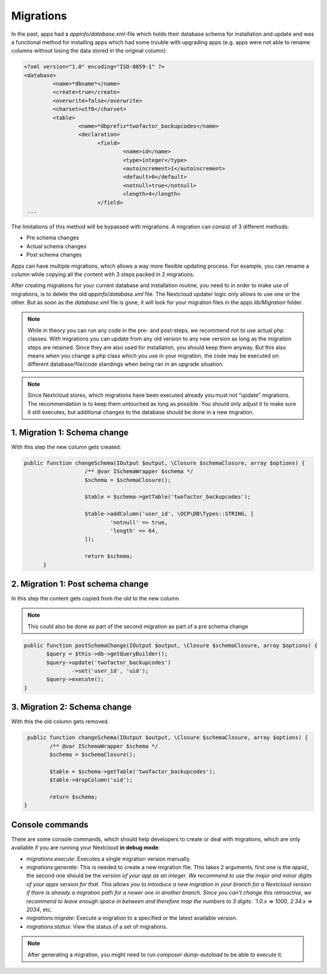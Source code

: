 .. _app_db_migrations:

==========
Migrations
==========

In the past, apps had a `appinfo/database.xml`-file which holds their database schema
for installation and update and was a functional method for installing apps which
had some trouble with upgrading apps (e.g. apps were not able to rename columns
without losing the data stored in the original column):

.. code-block:: php

   <?xml version="1.0" encoding="ISO-8859-1" ?>
   <database>
            <name>*dbname*</name>
            <create>true</create>
            <overwrite>false</overwrite>
            <charset>utf8</charset>
            <table>
                    <name>*dbprefix*twofactor_backupcodes</name>
                    <declaration>
                          <field>
                                  <name>id</name>
                                  <type>integer</type>
                                  <autoincrement>1</autoincrement>
                                  <default>0</default>
                                  <notnull>true</notnull>
                                  <length>4</length>
                          </field>
    ...


The limitations of this method will be bypassed with migrations. A migration can
consist of 3 different methods:

* Pre schema changes
* Actual schema changes
* Post schema changes

Apps can have multiple migrations, which allows a way more flexible updating process.
For example, you can rename a column while copying all the content with 3 steps
packed in 2 migrations.

After creating migrations for your current database and installation routine,
you need to in order to make use of migrations, is to delete the old `appinfo/database.xml`
file. The Nextcloud updater logic only allows to use one or the other.
But as soon as the `database.xml` file is gone, it will look for your migration
files in the apps `lib/Migration` folder.

.. note:: While in theory you can run any code in the pre- and post-steps, we
          recommend not to use actual php classes. With migrations you can update
          from any old version to any new version as long as the migration steps
          are retained. Since they are also used for installation, you should
          keep them anyway. But this also means when you change a php class which
          you use in your migration, the code may be executed on different
          database/file/code standings when being ran in an upgrade situation.

.. note:: Since Nextcloud stores, which migrations have been executed already
          you must not “update” migrations. The recommendation is to keep them
          untouched as long as possible. You should only adjust it to make sure
          it still executes, but additional changes to the database should be done
          in a new migration.

1. Migration 1: Schema change
-----------------------------

With this step the new column gets created:

.. code-block:: php

   public function changeSchema(IOutput $output, \Closure $schemaClosure, array $options) {
		      /** @var ISchemaWrapper $schema */
		      $schema = $schemaClosure();

		      $table = $schema->getTable('twofactor_backupcodes');

		      $table->addColumn('user_id', \OCP\DB\Types::STRING, [
		              'notnull' => true,
		              'length' => 64,
		      ]);

		      return $schema;
	 }


2. Migration 1: Post schema change
----------------------------------

In this step the content gets copied from the old to the new column.

.. note:: This could also be done as part of the second migration as part of
          a pre schema change

.. code-block:: php

   public function postSchemaChange(IOutput $output, \Closure $schemaClosure, array $options) {
          $query = $this->db->getQueryBuilder();
          $query->update('twofactor_backupcodes')
                  ->set('user_id', 'uid');
          $query->execute();
   }

3. Migration 2: Schema change
-----------------------------

With this the old column gets removed.

.. code-block:: php

   public function changeSchema(IOutput $output, \Closure $schemaClosure, array $options) {
          /** @var ISchemaWrapper $schema */
          $schema = $schemaClosure();

          $table = $schema->getTable('twofactor_backupcodes');
          $table->dropColumn('uid');

          return $schema;
  }

.. _migration_console_command:

Console commands
----------------

There are some console commands, which should help developers to create or deal
with migrations, which are only available if you are running your
Nextcloud **in debug mode**:

* `migrations:execute`: Executes a single migration version manually.
* `migrations:generate`:
  This is needed to create a new migration file. This takes 2 arguments,
  first one is the `appid`, the second one should be the `version`of your
  app as an integer. We recommend to use the major and minor digits of your apps
  version for that. This allows you to introduce a new migration in your branch
  for a Nextcloud version if there is already a migration path for a newer one
  in another branch. Since you can’t change this retroactive, we recommend to
  leave enough space in between and therefore map the numbers to 3 digits:
  `1.0.x => 1000`, `2.34.x => 2034`, etc.
* `migrations:migrate`: Execute a migration to a specified or the latest available version.
* `migrations:status`: View the status of a set of migrations.

.. note:: After generating a migration, you might need to run `composer dump-autoload`
   to be able to execute it.

